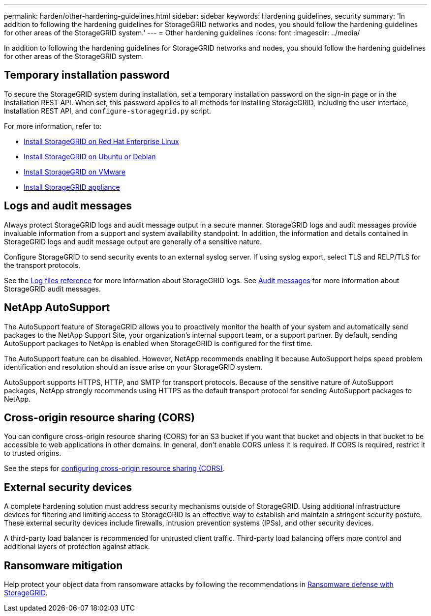 ---
permalink: harden/other-hardening-guidelines.html
sidebar: sidebar
keywords: Hardening guidelines, security
summary: 'In addition to following the hardening guidelines for StorageGRID networks and nodes, you should follow the hardening guidelines for other areas of the StorageGRID system.'
---
= Other hardening guidelines
:icons: font
:imagesdir: ../media/

[.lead]
In addition to following the hardening guidelines for StorageGRID networks and nodes, you should follow the hardening guidelines for other areas of the StorageGRID system.

== Temporary installation password

To secure the StorageGRID system during installation, set a temporary installation password on the sign-in page or in the Installation REST API. When set, this password applies to all methods for installing StorageGRID, including the user interface, Installation REST API, and `configure-storagegrid.py` script.

For more information, refer to:

* link:../rhel/index.html[Install StorageGRID on Red Hat Enterprise Linux]
* link:../ubuntu/index.html[Install StorageGRID on Ubuntu or Debian]
* link:../vmware/index.html[Install StorageGRID on VMware]
* https://docs.netapp.com/us-en/storagegrid-appliances/installconfig/index.html[Install StorageGRID appliance^]

== Logs and audit messages

Always protect StorageGRID logs and audit message output in a secure manner. StorageGRID logs and audit messages provide invaluable information from a support and system availability standpoint. In addition, the information and details contained in StorageGRID logs and audit message output are generally of a sensitive nature.

Configure StorageGRID to send security events to an external syslog server. If using syslog export, select TLS and RELP/TLS for the transport protocols.

See the link:../monitor/logs-files-reference.html[Log files reference] for more information about StorageGRID logs. See link:../audit/audit-messages-main.html[Audit messages] for more information about StorageGRID audit messages.

== NetApp AutoSupport

The AutoSupport feature of StorageGRID allows you to proactively monitor the health of your system and automatically send packages to the NetApp Support Site, your organization's internal support team, or a support partner. By default, sending AutoSupport packages to NetApp is enabled when StorageGRID is configured for the first time.

The AutoSupport feature can be disabled. However, NetApp recommends enabling it because AutoSupport helps speed problem identification and resolution should an issue arise on your StorageGRID system.

AutoSupport supports HTTPS, HTTP, and SMTP for transport protocols. Because of the sensitive nature of AutoSupport packages, NetApp strongly recommends using HTTPS as the default transport protocol for sending AutoSupport packages to NetApp.

== Cross-origin resource sharing (CORS)

You can configure cross-origin resource sharing (CORS) for an S3 bucket if you want that bucket and objects in that bucket to be accessible to web applications in other domains. In general, don't enable CORS unless it is required. If CORS is required, restrict it to trusted origins.

See the steps for link:../tenant/configuring-cross-origin-resource-sharing-cors.html[configuring cross-origin resource sharing (CORS)].

== External security devices

A complete hardening solution must address security mechanisms outside of StorageGRID. Using additional infrastructure devices for filtering and limiting access to StorageGRID is an effective way to establish and maintain a stringent security posture. These external security devices include firewalls, intrusion prevention systems (IPSs), and other security devices.

A third-party load balancer is recommended for untrusted client traffic. Third-party load balancing offers more control and additional layers of protection against attack.

== Ransomware mitigation

Help protect your object data from ransomware attacks by following the recommendations in https://www.netapp.com/media/69498-tr-4921.pdf[Ransomware defense with StorageGRID^].